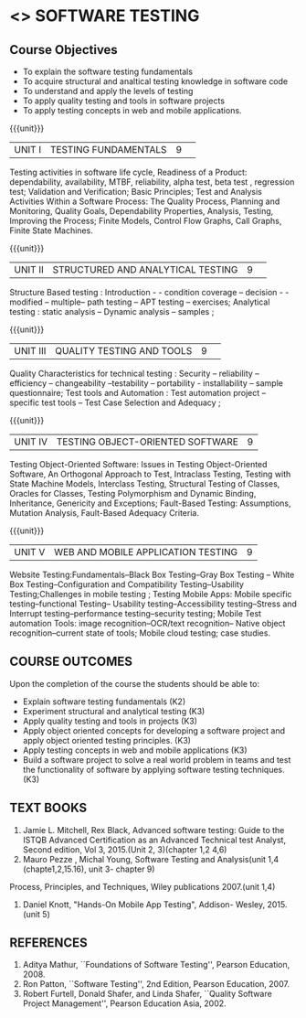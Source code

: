 ﻿* <<<PE102>>> SOFTWARE TESTING
:properties:
:author: Dr. K. Madheswari and Dr. A. Chamundeswari
:date:16.03.2021
:end:

#+startup: showall
** CO PO MAPPING :noexport:
#+NAME: co-po-mapping
|                |    | PO1 | PO2 | PO3 | PO4 | PO5 | PO6 | PO7 | PO8 | PO9 | PO10 | PO11 | PO12 | PSO1 | PSO2 | PSO3 |
|                |    |  K3 |  K4 |  K5 |  K5 |  K6 |   - |   - |   - |   - |    - |    - |    - |   K5 |   K3 |   K6 |
| CO1            | K2 |   0 |   2 |   0 |   0 |   0 |   0 |   0 |   0 |   0 |    0 |    0 |    0 |    2 |    0 |    0 |
| CO2            | K3 |   2 |   3 |   1 |   3 |   1 |   0 |   0 |   0 |   0 |    0 |    0 |    0 |    2 |    1 |    0 |
| CO3            | K3 |   2 |   3 |   1 |   3 |   1 |   0 |   0 |   1 |   3 |    0 |    1 |    1 |    3 |    2 |    0 |
| CO4            | K3 |   2 |   3 |   1 |   3 |   1 |   0 |   0 |   1 |   3 |    2 |    1 |    1 |    3 |    3 |    0 |
| CO5            | K3 |   2 |   3 |   1 |   3 |   1 |   0 |   0 |   1 |   3 |    2 |    1 |    1 |    3 |    3 |    0 |
| CO6            | K3 |   2 |   3 |   3 |   3 |   1 |   2 |   2 |   2 |   3 |    3 |    1 |    3 |    3 |    2 |    1 |	
| Score          |    |   10|  17 |   7 |  15 |   5 |   2 |   2 |   5 |  12 |    7 |    4 |    6 |   16 |   11 |    1 |
| Course Mapping |    |   2 |   3 |   2 |   3 |   1 |   1 |   1 |   1 |   3 |    2 |    1 |    1 |    5 |    2 |    1 |


{{{credits}}}
| L | T | P | C |
| 3 | 0 | 0 | 3 |
#+begin_comment

1.Anna University Regulation 2017 has this course. 
2.The syllabus content across units were modified in Autonomous syllabus as adviced by the domain expert committee.Unit V(SOFTWARE QUALITY ASSURANCE) has been newly introduced.
3.Not Applicable
4. Five Course outcomes specified and aligned with units
5.Not Applicable
#+end_comment

** Course Objectives
- To explain the software testing fundamentals 
- To acquire structural and analtical testing knowledge in  software code
- To understand and apply the levels of testing 
- To apply quality testing and tools in software projects 
- To apply testing concepts in web and mobile applications.

{{{unit}}}
|UNIT I| TESTING FUNDAMENTALS |9| 
Testing activities in software life cycle, Readiness of a Product: dependability, availability, MTBF, reliability, alpha test, beta test ,
regression test; Validation and Verification; Basic Principles; Test and Analysis Activities Within a Software Process: The Quality
Process, Planning and Monitoring, Quality Goals, Dependability Properties, Analysis, Testing, Improving the Process; Finite Models, Control Flow Graphs, Call
Graphs, Finite State Machines.

#+begin_comment
 Text Book 2 Chapter 1, 2 
#+end_comment

{{{unit}}}
|UNIT II| STRUCTURED AND ANALYTICAL TESTING  |9| 
Structure Based testing : Introduction - - condition coverage -- decision - - modified --  multiple-- path testing -- APT testing -- exercises;  Analytical testing :  static analysis --  Dynamic analysis -- samples ;

#+begin_comment
Text Book 1, chapter 2,3
#+end_comment
{{{unit}}}

|UNIT III| QUALITY TESTING AND TOOLS |9| 
Quality Characteristics for technical testing :  Security -- reliability -- efficiency -- changeability --testability -- portability - installability -- sample questionnaire; Test tools and Automation : Test automation project -- specific test tools -- Test Case Selection and Adequacy ;

#+begin_comment
Text Book 1, chapter 4,6
text book 2, chapter 9
#+end_comment
{{{unit}}}

|UNIT IV| TESTING OBJECT-ORIENTED SOFTWARE |9|
Testing Object-Oriented Software: Issues in Testing Object-Oriented Software, An Orthogonal Approach to Test, Intraclass Testing, Testing with State Machine Models, Interclass Testing, Structural Testing of Classes, Oracles for Classes, Testing Polymorphism and Dynamic Binding, Inheritance, Genericity and Exceptions; Fault-Based Testing: Assumptions, Mutation Analysis, Fault-Based Adequacy Criteria. 

#+begin_comment
 Text Book 2, chapter 15, 16  
#+end_comment 

{{{unit}}}

|UNIT V|WEB AND MOBILE APPLICATION TESTING   |9|
Website Testing:Fundamentals--Black Box Testing--Gray Box Testing -- White Box Testing--Configuration and Compatibility Testing--Usability Testing;Challenges in mobile testing ; Testing Mobile Apps: Mobile specific testing--functional Testing-- Usability testing--Accessibility testing--Stress and Interrupt testing--performance testing--security testing; Mobile Test automation Tools: image recognition--OCR/text recognition-- Native object recognition--current state of tools; Mobile cloud testing; case studies.

#+begin_comment
Text Book 3, chapter 3,4,5,6,14
\hfill *Total: 45*
#+end_comment 
** COURSE OUTCOMES
Upon the completion of the course the students should be able to: 
- Explain software testing fundamentals (K2)
- Experiment  structural and analytical testing (K3)
- Apply quality testing and tools in projects  (K3)
- Apply object oriented concepts for developing a software project and apply object oriented testing principles. (K3)
- Apply testing concepts in web and mobile applications   (K3)
- Build a software project to solve a real world problem in teams and test the functionality of software by applying software testing techniques. (K3)

** TEXT BOOKS
1. Jamie L. Mitchell, Rex Black, Advanced software testing: Guide to the ISTQB Advanced Certification as an Advanced Technical test Analyst, Second  edition, Vol 3, 2015.(Unit 2, 3)(chapter 1,2 4,6)
2. Mauro Pezze , Michal Young, Software Testing and Analysis(unit 1,4 (chapte1,2,15.16), unit 3- chapter 9)
Process, Principles, and Techniques, Wiley publications 2007.(unit 1,4)

3. Daniel Knott, "Hands-On Mobile App Testing", Addison- Wesley, 2015.(unit 5)

** REFERENCES
1. Aditya Mathur, ``Foundations of Software Testing'', Pearson
   Education, 2008.
2. Ron Patton, ``Software Testing'', 2nd Edition, Pearson    Education, 2007.
3. Robert Furtell, Donald Shafer, and Linda Shafer, ``Quality Software    Project Management'', Pearson Education Asia, 2002.

